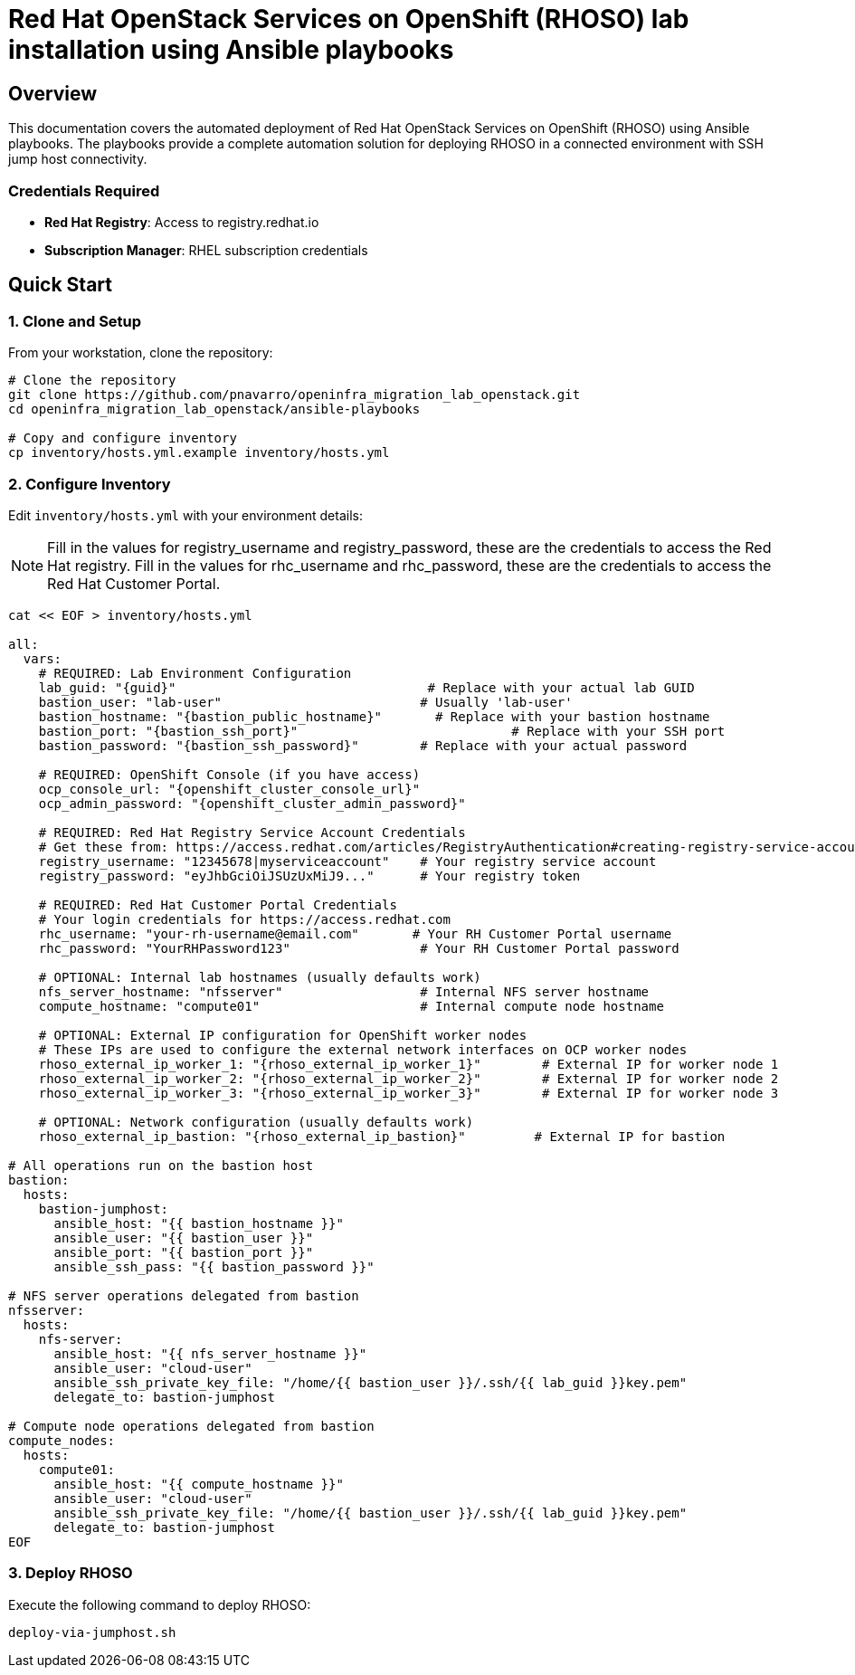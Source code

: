 = Red Hat OpenStack Services on OpenShift (RHOSO) lab installation using Ansible playbooks

== Overview

This documentation covers the automated deployment of Red Hat OpenStack Services on OpenShift (RHOSO) using Ansible playbooks. The playbooks provide a complete automation solution for deploying RHOSO in a connected environment with SSH jump host connectivity.

=== Credentials Required

* **Red Hat Registry**: Access to registry.redhat.io
* **Subscription Manager**: RHEL subscription credentials

== Quick Start

=== 1. Clone and Setup

From your workstation, clone the repository:

[source,bash]
----
# Clone the repository
git clone https://github.com/pnavarro/openinfra_migration_lab_openstack.git
cd openinfra_migration_lab_openstack/ansible-playbooks

# Copy and configure inventory
cp inventory/hosts.yml.example inventory/hosts.yml
----

=== 2. Configure Inventory

Edit `inventory/hosts.yml` with your environment details:

[NOTE]
====
Fill in the values for registry_username and registry_password, these are the credentials to access the Red Hat registry.
Fill in the values for rhc_username and rhc_password, these are the credentials to access the Red Hat Customer Portal.
====

[source,yaml,subs=attributes]
----
cat << EOF > inventory/hosts.yml

all:
  vars:
    # REQUIRED: Lab Environment Configuration
    lab_guid: "{guid}"                                 # Replace with your actual lab GUID
    bastion_user: "lab-user"                          # Usually 'lab-user'
    bastion_hostname: "{bastion_public_hostname}"       # Replace with your bastion hostname
    bastion_port: "{bastion_ssh_port}"                            # Replace with your SSH port
    bastion_password: "{bastion_ssh_password}"        # Replace with your actual password
    
    # REQUIRED: OpenShift Console (if you have access)
    ocp_console_url: "{openshift_cluster_console_url}"
    ocp_admin_password: "{openshift_cluster_admin_password}"
    
    # REQUIRED: Red Hat Registry Service Account Credentials
    # Get these from: https://access.redhat.com/articles/RegistryAuthentication#creating-registry-service-accounts-6
    registry_username: "12345678|myserviceaccount"    # Your registry service account
    registry_password: "eyJhbGciOiJSUzUxMiJ9..."      # Your registry token
    
    # REQUIRED: Red Hat Customer Portal Credentials  
    # Your login credentials for https://access.redhat.com
    rhc_username: "your-rh-username@email.com"       # Your RH Customer Portal username
    rhc_password: "YourRHPassword123"                 # Your RH Customer Portal password
    
    # OPTIONAL: Internal lab hostnames (usually defaults work)
    nfs_server_hostname: "nfsserver"                  # Internal NFS server hostname
    compute_hostname: "compute01"                     # Internal compute node hostname
    
    # OPTIONAL: External IP configuration for OpenShift worker nodes
    # These IPs are used to configure the external network interfaces on OCP worker nodes
    rhoso_external_ip_worker_1: "{rhoso_external_ip_worker_1}"        # External IP for worker node 1
    rhoso_external_ip_worker_2: "{rhoso_external_ip_worker_2}"        # External IP for worker node 2
    rhoso_external_ip_worker_3: "{rhoso_external_ip_worker_3}"        # External IP for worker node 3
    
    # OPTIONAL: Network configuration (usually defaults work)
    rhoso_external_ip_bastion: "{rhoso_external_ip_bastion}"         # External IP for bastion

# All operations run on the bastion host
bastion:
  hosts:
    bastion-jumphost:
      ansible_host: "{{ bastion_hostname }}"
      ansible_user: "{{ bastion_user }}"
      ansible_port: "{{ bastion_port }}"
      ansible_ssh_pass: "{{ bastion_password }}"

# NFS server operations delegated from bastion
nfsserver:
  hosts:
    nfs-server:
      ansible_host: "{{ nfs_server_hostname }}"
      ansible_user: "cloud-user"
      ansible_ssh_private_key_file: "/home/{{ bastion_user }}/.ssh/{{ lab_guid }}key.pem"
      delegate_to: bastion-jumphost

# Compute node operations delegated from bastion  
compute_nodes:
  hosts:
    compute01:
      ansible_host: "{{ compute_hostname }}"
      ansible_user: "cloud-user"
      ansible_ssh_private_key_file: "/home/{{ bastion_user }}/.ssh/{{ lab_guid }}key.pem"
      delegate_to: bastion-jumphost
EOF
----

=== 3. Deploy RHOSO

Execute the following command to deploy RHOSO:

[source,bash]
----
deploy-via-jumphost.sh
----
